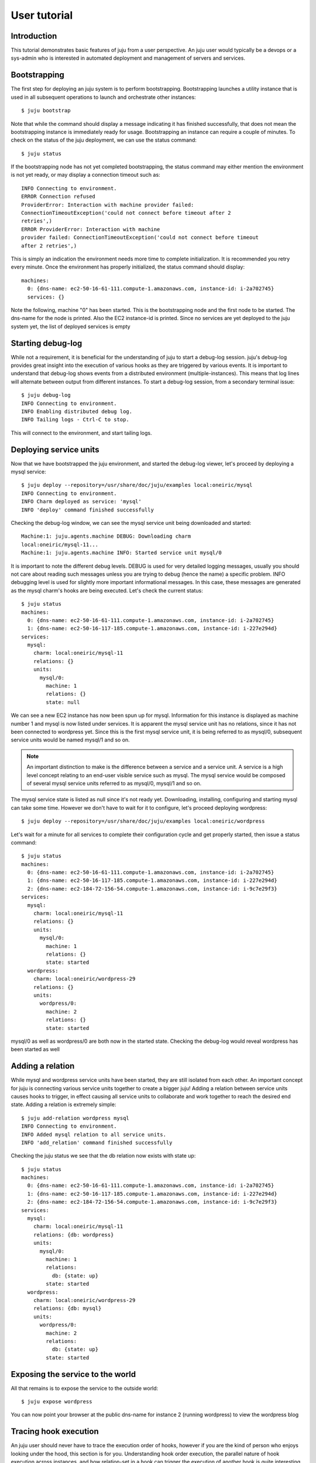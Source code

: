 .. _user-tutorial:

User tutorial
=============

Introduction
------------

This tutorial demonstrates basic features of juju from a user perspective.
An juju user would typically be a devops or a sys-admin who is interested in
automated deployment and management of servers and services.

Bootstrapping
-------------

The first step for deploying an juju system is to perform bootstrapping.
Bootstrapping launches a utility instance that is used in all subsequent
operations to launch and orchestrate other instances::

  $ juju bootstrap

Note that while the command should display a message indicating it has finished
successfully, that does not mean the bootstrapping instance is immediately
ready for usage. Bootstrapping an instance can require a couple of minutes. To
check on the status of the juju deployment, we can use the status command::

  $ juju status

If the bootstrapping node has not yet completed bootstrapping, the status
command may either mention the environment is not yet ready, or may display a
connection timeout such as::

  INFO Connecting to environment.
  ERROR Connection refused
  ProviderError: Interaction with machine provider failed:
  ConnectionTimeoutException('could not connect before timeout after 2
  retries',)
  ERROR ProviderError: Interaction with machine
  provider failed: ConnectionTimeoutException('could not connect before timeout
  after 2 retries',)

This is simply an indication the environment needs more time to complete
initialization. It is recommended you retry every minute. Once the environment
has properly initialized, the status command should display::

  machines:
    0: {dns-name: ec2-50-16-61-111.compute-1.amazonaws.com, instance-id: i-2a702745}
    services: {}

Note the following, machine "0" has been started. This is the bootstrapping
node and the first node to be started. The dns-name for the node is printed.
Also the EC2 instance-id is printed. Since no services are yet deployed to the
juju system yet, the list of deployed services is empty

Starting debug-log
------------------

While not a requirement, it is beneficial for the understanding of juju to
start a debug-log session. juju's debug-log provides great insight into the
execution of various hooks as they are triggered by various events. It is
important to understand that debug-log shows events from a distributed
environment (multiple-instances). This means that log lines will alternate
between output from different instances. To start a debug-log session, from a
secondary terminal issue::

  $ juju debug-log
  INFO Connecting to environment.
  INFO Enabling distributed debug log.
  INFO Tailing logs - Ctrl-C to stop.

This will connect to the environment, and start tailing logs.

Deploying service units
-----------------------

Now that we have bootstrapped the juju environment, and started the
debug-log viewer, let's proceed by deploying a mysql service::

  $ juju deploy --repository=/usr/share/doc/juju/examples local:oneiric/mysql
  INFO Connecting to environment.
  INFO Charm deployed as service: 'mysql'
  INFO 'deploy' command finished successfully

Checking the debug-log window, we can see the mysql service unit being
downloaded and started::

  Machine:1: juju.agents.machine DEBUG: Downloading charm
  local:oneiric/mysql-11...
  Machine:1: juju.agents.machine INFO: Started service unit mysql/0

It is important to note the different debug levels. DEBUG is used for very
detailed logging messages, usually you should not care about reading such
messages unless you are trying to debug (hence the name) a specific problem.
INFO debugging level is used for slightly more important informational
messages. In this case, these messages are generated as the mysql charm's
hooks are being executed. Let's check the current status::

  $ juju status
  machines:
    0: {dns-name: ec2-50-16-61-111.compute-1.amazonaws.com, instance-id: i-2a702745}
    1: {dns-name: ec2-50-16-117-185.compute-1.amazonaws.com, instance-id: i-227e294d}
  services:
    mysql:
      charm: local:oneiric/mysql-11
      relations: {}
      units:
        mysql/0:
          machine: 1
          relations: {}
          state: null

We can see a new EC2 instance has now been spun up for mysql. Information for
this instance is displayed as machine number 1 and mysql is now listed under
services. It is apparent the mysql service unit has no relations, since it has
not been connected to wordpress yet. Since this is the first mysql service
unit, it is being referred to as mysql/0, subsequent service units would be
named mysql/1 and so on.

.. note::
        An important distinction to make is the difference between a service
        and a service unit. A service is a high level concept relating to an
        end-user visible service such as mysql. The mysql service would be
        composed of several mysql service units referred to as mysql/0, mysql/1
        and so on.

The mysql service state is listed as null since it's not ready yet.
Downloading, installing, configuring and starting mysql can take some time.
However we don't have to wait for it to configure, let's proceed deploying
wordpress::

  $ juju deploy --repository=/usr/share/doc/juju/examples local:oneiric/wordpress

Let's wait for a minute for all services to complete their configuration cycle and
get properly started, then issue a status command::

  $ juju status
  machines:
    0: {dns-name: ec2-50-16-61-111.compute-1.amazonaws.com, instance-id: i-2a702745}
    1: {dns-name: ec2-50-16-117-185.compute-1.amazonaws.com, instance-id: i-227e294d}
    2: {dns-name: ec2-184-72-156-54.compute-1.amazonaws.com, instance-id: i-9c7e29f3}
  services:
    mysql:
      charm: local:oneiric/mysql-11
      relations: {}
      units:
        mysql/0:
          machine: 1
          relations: {}
          state: started
    wordpress:
      charm: local:oneiric/wordpress-29
      relations: {}
      units:
        wordpress/0:
          machine: 2
          relations: {}
          state: started

mysql/0 as well as wordpress/0 are both now in the started state. Checking the
debug-log would reveal wordpress has been started as well

Adding a relation
-----------------

While mysql and wordpress service units have been started, they are still
isolated from each other. An important concept for juju is connecting
various service units together to create a bigger juju! Adding a relation
between service units causes hooks to trigger, in effect causing all service
units to collaborate and work together to reach the desired end state. Adding a
relation is extremely simple::

  $ juju add-relation wordpress mysql
  INFO Connecting to environment.
  INFO Added mysql relation to all service units.
  INFO 'add_relation' command finished successfully

Checking the juju status we see that the db relation now exists with state
up::

  $ juju status
  machines:
    0: {dns-name: ec2-50-16-61-111.compute-1.amazonaws.com, instance-id: i-2a702745}
    1: {dns-name: ec2-50-16-117-185.compute-1.amazonaws.com, instance-id: i-227e294d}
    2: {dns-name: ec2-184-72-156-54.compute-1.amazonaws.com, instance-id: i-9c7e29f3}
  services:
    mysql:
      charm: local:oneiric/mysql-11
      relations: {db: wordpress}
      units:
        mysql/0:
          machine: 1
          relations:
            db: {state: up}
          state: started
    wordpress:
      charm: local:oneiric/wordpress-29
      relations: {db: mysql}
      units:
        wordpress/0:
          machine: 2
          relations:
            db: {state: up}
          state: started

Exposing the service to the world
---------------------------------

All that remains is to expose the service to the outside world::

    $ juju expose wordpress

You can now point your browser at the public dns-name for instance 2 (running
wordpress) to view the wordpress blog

Tracing hook execution
----------------------

An juju user should never have to trace the execution order of hooks,
however if you are the kind of person who enjoys looking under the hood, this
section is for you. Understanding hook order execution, the parallel nature of
hook execution across instances, and how relation-set in a hook can trigger the
execution of another hook is quite interesting and provides insight into
juju internals

Here are a few important messages from the debug-log of this juju run.  The
date field has been deliberately left in this log, in order to understand the
parallel nature of hook execution.

Things to consider while reading the log include:
 * The time the log message was generated
 * Which service unit is causing the log message (for example mysql/0)
 * The message logging level. In this run DEBUG messages are generated by the
   juju core engine, while WARNING messages are generated by calling
   juju-log from inside charms (which you can read in the examples
   folder)

Let's view select debug-log messages which can help understand the execution
order::

  14:29:43,625 unit:mysql/0: hook.scheduler DEBUG: executing hook for wordpress/0:joined
  14:29:43,626 unit:mysql/0: unit.relation.lifecycle DEBUG: Executing hook db-relation-joined
  14:29:43,660 unit:wordpress/0: hook.scheduler DEBUG: executing hook for mysql/0:joined
  14:29:43,660 unit:wordpress/0: unit.relation.lifecycle DEBUG: Executing hook db-relation-joined
  14:29:43,661 unit:wordpress/0: unit.relation.lifecycle DEBUG: Executing hook db-relation-changed
  14:29:43,789 unit:mysql/0: unit.hook.api WARNING: Creating new database and corresponding security settings
  14:29:43,813 unit:wordpress/0: unit.hook.api WARNING: Retrieved hostname: ec2-184-72-156-54.compute-1.amazonaws.com
  14:29:43,976 unit:mysql/0: unit.relation.lifecycle DEBUG: Executing hook db-relation-changed
  14:29:43,997 unit:wordpress/0: hook.scheduler DEBUG: executing hook for mysql/0:modified
  14:29:43,997 unit:wordpress/0: unit.relation.lifecycle DEBUG: Executing hook db-relation-changed
  14:29:44,143 unit:wordpress/0: unit.hook.api WARNING: Retrieved hostname: ec2-184-72-156-54.compute-1.amazonaws.com
  14:29:44,849 unit:wordpress/0: unit.hook.api WARNING: Creating appropriate upload paths and directories
  14:29:44,992 unit:wordpress/0: unit.hook.api WARNING: Writing wordpress config file /etc/wordpress/config-ec2-184-72-156-54.compute-1.amazonaws.com.php
  14:29:45,130 unit:wordpress/0: unit.hook.api WARNING: Writing apache config file /etc/apache2/sites-available/ec2-184-72-156-54.compute-1.amazonaws.com
  14:29:45,301 unit:wordpress/0: unit.hook.api WARNING: Enabling apache modules: rewrite, vhost_alias
  14:29:45,512 unit:wordpress/0: unit.hook.api WARNING: Enabling apache site: ec2-184-72-156-54.compute-1.amazonaws.com
  14:29:45,688 unit:wordpress/0: unit.hook.api WARNING: Restarting apache2 service


Scaling the juju
--------------------

Assuming your blog got really popular, is having high load and you decided to
scale it up (it's a cloud deployment after all). juju makes this magically
easy. All what is needed is::

  $ juju add-unit wordpress
  INFO Connecting to environment.
  INFO Unit 'wordpress/1' added to service 'wordpress'
  INFO 'add_unit' command finished successfully
  $ juju status
  machines:
    0: {dns-name: ec2-50-16-61-111.compute-1.amazonaws.com, instance-id: i-2a702745}
    1: {dns-name: ec2-50-16-117-185.compute-1.amazonaws.com, instance-id: i-227e294d}
    2: {dns-name: ec2-184-72-156-54.compute-1.amazonaws.com, instance-id: i-9c7e29f3}
    3: {dns-name: ec2-50-16-156-106.compute-1.amazonaws.com, instance-id: i-ba6532d5}
  services:
    mysql:
      charm: local:oneiric/mysql-11
      relations: {db: wordpress}
      units:
        mysql/0:
          machine: 1
          relations:
            db: {state: up}
          state: started
    wordpress:
      charm: local:oneiric/wordpress-29
      relations: {db: mysql}
      units:
        wordpress/0:
          machine: 2
          relations:
            db: {state: up}
          state: started
        wordpress/1:
          machine: 3
          relations:
            db: {state: up}
          state: started


The add-unit command starts a new wordpress instance (wordpress/1), which then
joins the relation with the already existing mysql/0 instance. mysql/0 notices
the database required has already been created and thus decides all needed
configuration has already been done. On the other hand wordpress/1 reads
service settings from mysql/0 and starts configuring itself and joining the
juju. Let's review a short version of debug-log for adding wordpress/1::

  14:36:19,755 unit:mysql/0: hook.scheduler DEBUG: executing hook for wordpress/1:joined
  14:36:19,755 unit:mysql/0: unit.relation.lifecycle DEBUG: Executing hook db-relation-joined
  14:36:19,810 unit:wordpress/1: hook.scheduler DEBUG: executing hook for mysql/0:joined
  14:36:19,811 unit:wordpress/1: unit.relation.lifecycle DEBUG: Executing hook db-relation-joined
  14:36:19,811 unit:wordpress/1: unit.relation.lifecycle DEBUG: Executing hook db-relation-changed
  14:36:19,918 unit:mysql/0: unit.hook.api WARNING: Database already exists, exiting
  14:36:19,938 unit:mysql/0: unit.relation.lifecycle DEBUG: Executing hook db-relation-changed
  14:36:19,990 unit:wordpress/1: unit.hook.api WARNING: Retrieved hostname: ec2-50-16-156-106.compute-1.amazonaws.com
  14:36:20,757 unit:wordpress/1: unit.hook.api WARNING: Creating appropriate upload paths and directories
  14:36:20,916 unit:wordpress/1: unit.hook.api WARNING: Writing wordpress config file /etc/wordpress/config-ec2-50-16-156-106.compute-1.amazonaws.com.php
  14:36:21,088 unit:wordpress/1: unit.hook.api WARNING: Writing apache config file /etc/apache2/sites-available/ec2-50-16-156-106.compute-1.amazonaws.com
  14:36:21,236 unit:wordpress/1: unit.hook.api WARNING: Enabling apache modules: rewrite, vhost_alias
  14:36:21,476 unit:wordpress/1: unit.hook.api WARNING: Enabling apache site: ec2-50-16-156-106.compute-1.amazonaws.com
  14:36:21,682 unit:wordpress/1: unit.hook.api WARNING: Restarting apache2 service

Destroying the environment
--------------------------

Once you are done with an juju deployment, you need to terminate
all running instances in order to stop paying for them. The
destroy-environment command will terminate all running instances in an
environment::

  $ juju destroy-environment

juju will ask for user confirmation before proceeding as this
command will destroy service data in the environment as well.
